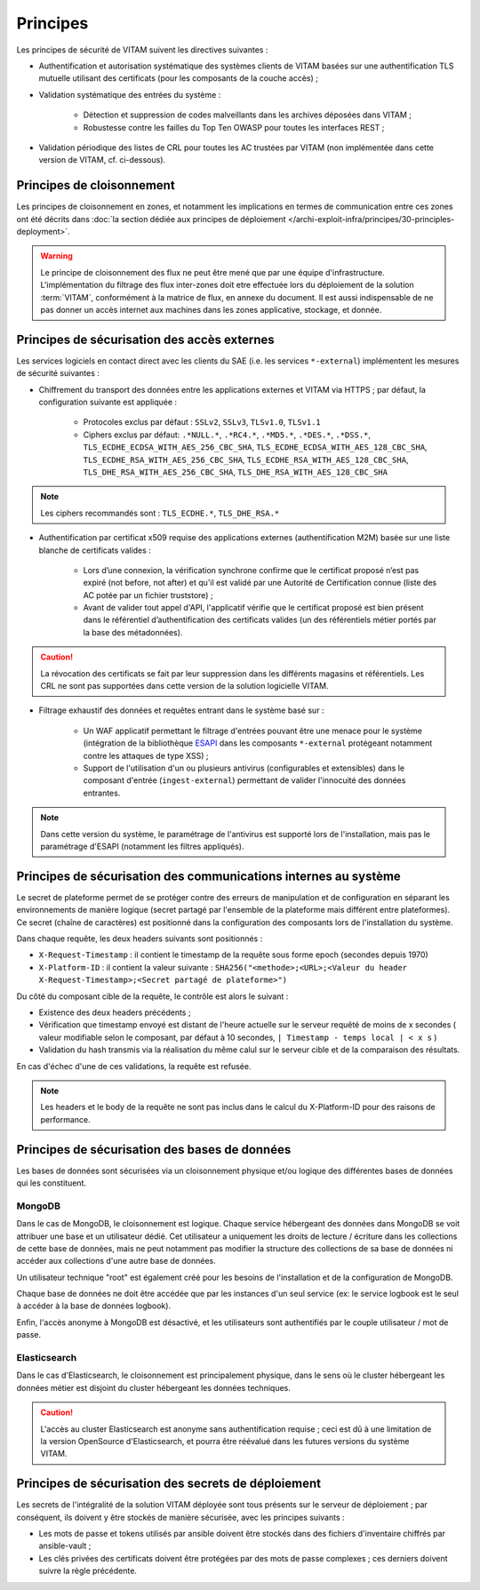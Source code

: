 Principes
#########

Les principes de sécurité de VITAM suivent les directives suivantes :

* Authentification et autorisation systématique des systèmes clients de VITAM basées sur une authentification TLS mutuelle utilisant des certificats (pour les composants de la couche accès) ;
* Validation systématique des entrées du système :

    - Détection et suppression de codes malveillants dans les archives déposées dans VITAM ;
    - Robustesse contre les failles du Top Ten OWASP pour toutes les interfaces REST ;

* Validation périodique des listes de CRL pour toutes les AC trustées par VITAM (non implémentée dans cette version de VITAM, cf. ci-dessous).


Principes de cloisonnement
==========================

Les principes de cloisonnement en zones, et notamment les implications en termes de communication entre ces zones ont été décrits dans :doc:`la section dédiée aux principes de déploiement </archi-exploit-infra/principes/30-principles-deployment>`.

.. warning:: Le principe de cloisonnement des flux ne peut être mené que par une équipe d'infrastructure. L'implémentation du filtrage des flux inter-zones doit etre effectuée lors du déploiement de la solution :term:`VITAM`, conformément à la matrice de flux, en annexe du document. Il est aussi indispensable de ne pas donner un accès internet aux machines dans les zones applicative, stockage, et donnée.

Principes de sécurisation des accès externes
============================================

Les services logiciels en contact direct avec les clients du SAE (i.e. les services ``*-external``) implémentent les mesures de sécurité suivantes :

* Chiffrement du transport des données entre les applications externes et VITAM via HTTPS ; par défaut, la configuration suivante est appliquée :

    - Protocoles exclus par défaut : ``SSLv2``, ``SSLv3``, ``TLSv1.0``, ``TLSv1.1``
    - Ciphers exclus par défaut: ``.*NULL.*``, ``.*RC4.*``, ``.*MD5.*``, ``.*DES.*``, ``.*DSS.*``, ``TLS_ECDHE_ECDSA_WITH_AES_256_CBC_SHA``, ``TLS_ECDHE_ECDSA_WITH_AES_128_CBC_SHA``, ``TLS_ECDHE_RSA_WITH_AES_256_CBC_SHA``, ``TLS_ECDHE_RSA_WITH_AES_128_CBC_SHA``, ``TLS_DHE_RSA_WITH_AES_256_CBC_SHA``, ``TLS_DHE_RSA_WITH_AES_128_CBC_SHA``

.. note:: Les ciphers recommandés sont : ``TLS_ECDHE.*``, ``TLS_DHE_RSA.*``

* Authentification par certificat x509 requise des applications externes (authentification M2M) basée sur une liste blanche de certificats valides :

    - Lors d’une connexion, la vérification synchrone confirme que le certificat proposé n’est pas expiré (not before, not after) et qu'il est validé par une Autorité de Certification connue (liste des AC potée par un fichier truststore) ;
    - Avant de valider tout appel d'API, l'applicatif vérifie que le certificat proposé est bien présent dans le référentiel d’authentification des certificats valides (un des référentiels métier portés par la base des métadonnées).

.. caution:: La révocation des certificats se fait par leur suppression dans les différents magasins et référentiels. Les CRL ne sont pas supportées dans cette version de la solution logicielle VITAM.

* Filtrage exhaustif des données et requêtes entrant dans le système basé sur :

    - Un WAF applicatif permettant le filtrage d'entrées pouvant être une menace pour le système (intégration de la bibliothèque `ESAPI <https://www.owasp.org/index.php/Category:OWASP_Enterprise_Security_API>`_ dans les composants ``*-external`` protégeant notamment contre les attaques de type XSS) ;
    - Support de l'utilisation d'un ou plusieurs antivirus (configurables et extensibles) dans le composant d'entrée (``ingest-external``) permettant de valider l'innocuité des données entrantes.

.. note:: Dans cette version du système, le paramétrage de l'antivirus est supporté lors de l'installation, mais pas le paramétrage d'ESAPI (notamment les filtres appliqués).


Principes de sécurisation des communications internes au système
================================================================

Le secret de plateforme permet de se protéger contre des erreurs de manipulation et de configuration en séparant les environnements de manière logique (secret partagé par l'ensemble de la plateforme mais différent entre plateformes). Ce secret (chaîne de caractères) est positionné dans la configuration des composants lors de l'installation du système.

Dans chaque requête, les deux headers suivants sont positionnés :

* ``X-Request-Timestamp`` : il contient le timestamp de la requête sous forme epoch (secondes depuis 1970)
* ``X-Platform-ID`` : il contient la valeur suivante : ``SHA256("<methode>;<URL>;<Valeur du header X-Request-Timestamp>;<Secret partagé de plateforme>")``

Du côté du composant cible de la requête, le contrôle est alors le suivant :

* Existence des deux headers précédents ;
* Vérification que timestamp envoyé est distant de l'heure actuelle sur le serveur requêté de moins de x secondes ( valeur modifiable selon le composant, par défaut à 10 secondes,  ``| Timestamp - temps local | < x s`` )
* Validation du hash transmis via la réalisation du même calul sur le serveur cible et de la comparaison des résultats.

En cas d'échec d'une de ces validations, la requête est refusée.

.. note:: Les headers et le body de la requête ne sont pas inclus dans le calcul du X-Platform-ID pour des raisons de performance.


Principes de sécurisation des bases de données
==============================================

Les bases de données sont sécurisées via un cloisonnement physique et/ou logique des différentes bases de données qui les constituent.

MongoDB
-------

Dans le cas de MongoDB, le cloisonnement est logique. Chaque service hébergeant des données dans MongoDB se voit attribuer une base et un utilisateur dédié. Cet utilisateur a uniquement les droits de lecture / écriture dans les collections de cette base de données, mais ne peut notamment pas modifier la structure des collections de sa base de données ni accéder aux collections d'une autre base de données.

Un utilisateur technique "root" est également créé pour les besoins de l'installation et de la configuration de MongoDB.

Chaque base de données ne doit être accédée que par les instances d'un seul service (ex: le service logbook est le seul à accéder à la base de données logbook).

Enfin, l'accès anonyme à MongoDB est désactivé, et les utilisateurs sont authentifiés par le couple utilisateur / mot de passe.


Elasticsearch
-------------

Dans le cas d'Elasticsearch, le cloisonnement est principalement physique, dans le sens où le cluster hébergeant les données métier est disjoint du cluster hébergeant les données techniques.

.. caution:: L'accès au cluster Elasticsearch est anonyme sans authentification requise ; ceci est dû à une limitation de la version OpenSource d'Elasticsearch, et pourra être réévalué dans les futures versions du système VITAM.


Principes de sécurisation des secrets de déploiement
====================================================

Les secrets de l'intégralité de la solution VITAM déployée sont tous présents sur le serveur de déploiement ; par conséquent, ils doivent y être stockés de manière sécurisée, avec les principes suivants :

* Les mots de passe et tokens utilisés par ansible doivent être stockés dans des fichiers d'inventaire chiffrés par ansible-vault ;
* Les clés privées des certificats doivent être protégées par des mots de passe complexes ; ces derniers doivent suivre la règle précédente.

